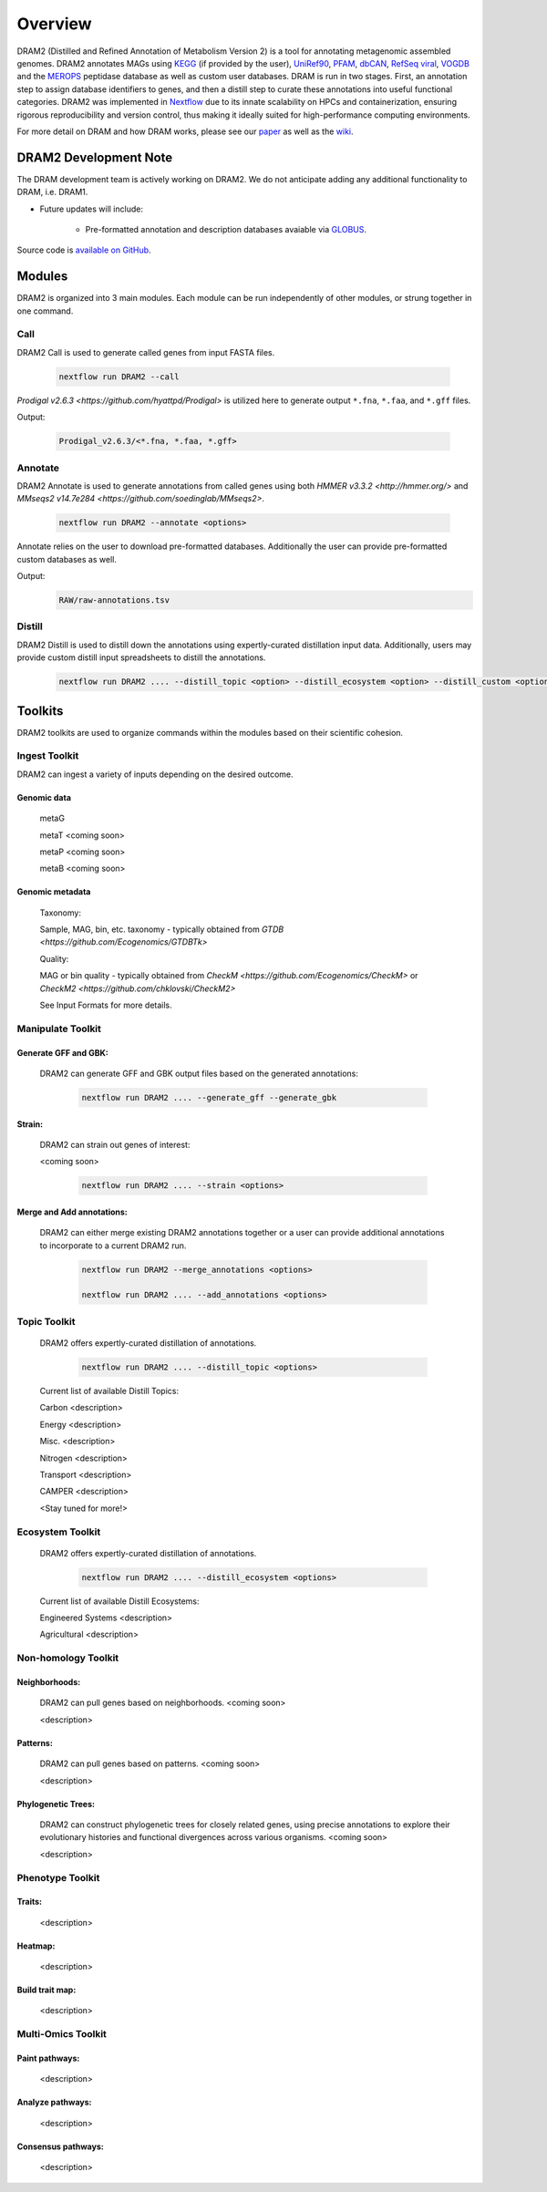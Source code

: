 Overview
========

DRAM2 (Distilled and Refined Annotation of Metabolism Version 2) is a tool for annotating metagenomic assembled genomes. DRAM2 annotates MAGs using `KEGG <https://www.kegg.jp/>`_ (if provided by the user), `UniRef90 <https://www.uniprot.org/>`_, `PFAM <https://pfam.xfam.org/>`_, `dbCAN <http://bcb.unl.edu/dbCAN2/>`_, `RefSeq viral <https://www.ncbi.nlm.nih.gov/genome/viruses/>`_, `VOGDB <http://vogdb.org/>`_ and the `MEROPS <https://www.ebi.ac.uk/merops/>`_ peptidase database as well as custom user databases. DRAM is run in two stages. First, an annotation step to assign database identifiers to genes, and then a distill step to curate these annotations into useful functional categories. DRAM2 was implemented in `Nextflow <https://www.nextflow.io/>`_ due to its innate scalability on HPCs and containerization, ensuring rigorous reproducibility and version control, thus making it ideally suited for high-performance computing environments. 

For more detail on DRAM and how DRAM works, please see our `paper <https://academic.oup.com/nar/article/48/16/8883/5884738>`_ as well as the `wiki <https://github.com/WrightonLabCSU/DRAM/wiki>`_.

DRAM2 Development Note
----------------------

The DRAM development team is actively working on DRAM2. We do not anticipate adding any additional functionality to DRAM, i.e. DRAM1.

- Future updates will include:

    - Pre-formatted annotation and description databases avaiable via `GLOBUS <https://www.globus.org/>`_.


Source code is `available on GitHub <https://github.com/WrightonLabCSU/DRAM2/tree/dev>`_.


Modules
-------

DRAM2 is organized into 3 main modules. Each module can be run independently of other modules, or strung together in one command.

Call 
^^^^
DRAM2 Call is used to generate called genes from input FASTA files.

    .. code-block:: bash

        nextflow run DRAM2 --call

`Prodigal v2.6.3 <https://github.com/hyattpd/Prodigal>` is utilized here to generate output ``*.fna``, ``*.faa``, and ``*.gff`` files.

Output:

    .. code-block:: bash

        Prodigal_v2.6.3/<*.fna, *.faa, *.gff>

Annotate 
^^^^^^^^

DRAM2 Annotate is used to generate annotations from called genes using both `HMMER v3.3.2 <http://hmmer.org/>` and `MMseqs2 v14.7e284 <https://github.com/soedinglab/MMseqs2>`.

    .. code-block:: bash

        nextflow run DRAM2 --annotate <options>

Annotate relies on the user to download pre-formatted databases. Additionally the user can provide pre-formatted custom databases as well.

Output:
    .. code-block:: bash

        RAW/raw-annotations.tsv


Distill 
^^^^^^^

DRAM2 Distill is used to distill down the annotations using expertly-curated distillation input data. Additionally, users may provide custom distill input spreadsheets to distill the annotations.

    .. code-block:: bash

        nextflow run DRAM2 .... --distill_topic <option> --distill_ecosystem <option> --distill_custom <option>

Toolkits
--------

DRAM2 toolkits are used to organize commands within the modules based on their scientific cohesion. 


Ingest Toolkit
^^^^^^^^^^^^^^

DRAM2 can ingest a variety of inputs depending on the desired outcome.

Genomic data
~~~~~~~~~~~~

    metaG

    metaT <coming soon>

    metaP <coming soon>

    metaB <coming soon>

Genomic metadata
~~~~~~~~~~~~~~~~

    Taxonomy: 

    Sample, MAG, bin, etc. taxonomy - typically obtained from `GTDB <https://github.com/Ecogenomics/GTDBTk>`

    Quality: 

    MAG or bin quality - typically obtained from `CheckM <https://github.com/Ecogenomics/CheckM>` or `CheckM2 <https://github.com/chklovski/CheckM2>`

    See Input Formats for more details.

Manipulate Toolkit
^^^^^^^^^^^^^^^^^^

Generate GFF and GBK:
~~~~~~~~~~~~~~~~~~~~~

    DRAM2 can generate GFF and GBK output files based on the generated annotations:

        .. code-block:: bash

            nextflow run DRAM2 .... --generate_gff --generate_gbk


Strain:
~~~~~~~

    DRAM2 can strain out genes of interest:

    <coming soon>

        .. code-block:: bash

            nextflow run DRAM2 .... --strain <options>

Merge and Add annotations:
~~~~~~~~~~~~~~~~~~~~~~~~~~

    DRAM2 can either merge existing DRAM2 annotations together or a user can provide additional annotations to incorporate to a current DRAM2 run.

        .. code-block:: bash

            nextflow run DRAM2 --merge_annotations <options>

            nextflow run DRAM2 .... --add_annotations <options>


Topic Toolkit
^^^^^^^^^^^^^
    DRAM2 offers expertly-curated distillation of annotations.

        .. code-block:: bash

            nextflow run DRAM2 .... --distill_topic <options>

    Current list of available Distill Topics:

    Carbon <description>

    Energy <description>

    Misc. <description>

    Nitrogen <description>

    Transport <description>

    CAMPER <description>

    <Stay tuned for more!>

Ecosystem Toolkit
^^^^^^^^^^^^^^^^^
    DRAM2 offers expertly-curated distillation of annotations.

        .. code-block:: bash

            nextflow run DRAM2 .... --distill_ecosystem <options>

    Current list of available Distill Ecosystems:

    Engineered Systems <description>

    Agricultural  <description>

Non-homology Toolkit
^^^^^^^^^^^^^^^^^^^^

Neighborhoods:
~~~~~~~~~~~~~~

    DRAM2 can pull genes based on neighborhoods. <coming soon>

    <description>

Patterns:
~~~~~~~~~~

    DRAM2 can pull genes based on patterns. <coming soon>

    <description>

Phylogenetic Trees:
~~~~~~~~~~~~~~~~~~~

    DRAM2 can construct phylogenetic trees for closely related genes, using precise annotations to explore their evolutionary histories and functional divergences across various organisms. <coming soon>

    <description>

Phenotype Toolkit
^^^^^^^^^^^^^^^^^

Traits:
~~~~~~~

    <description>

Heatmap:
~~~~~~~~

    <description>

Build trait map:
~~~~~~~~~~~~~~~~

    <description>

Multi-Omics Toolkit
^^^^^^^^^^^^^^^^^^^

Paint pathways:
~~~~~~~~~~~~~~~~

    <description>

Analyze pathways:
~~~~~~~~~~~~~~~~~

    <description>

Consensus pathways:
~~~~~~~~~~~~~~~~~~~

    <description>
